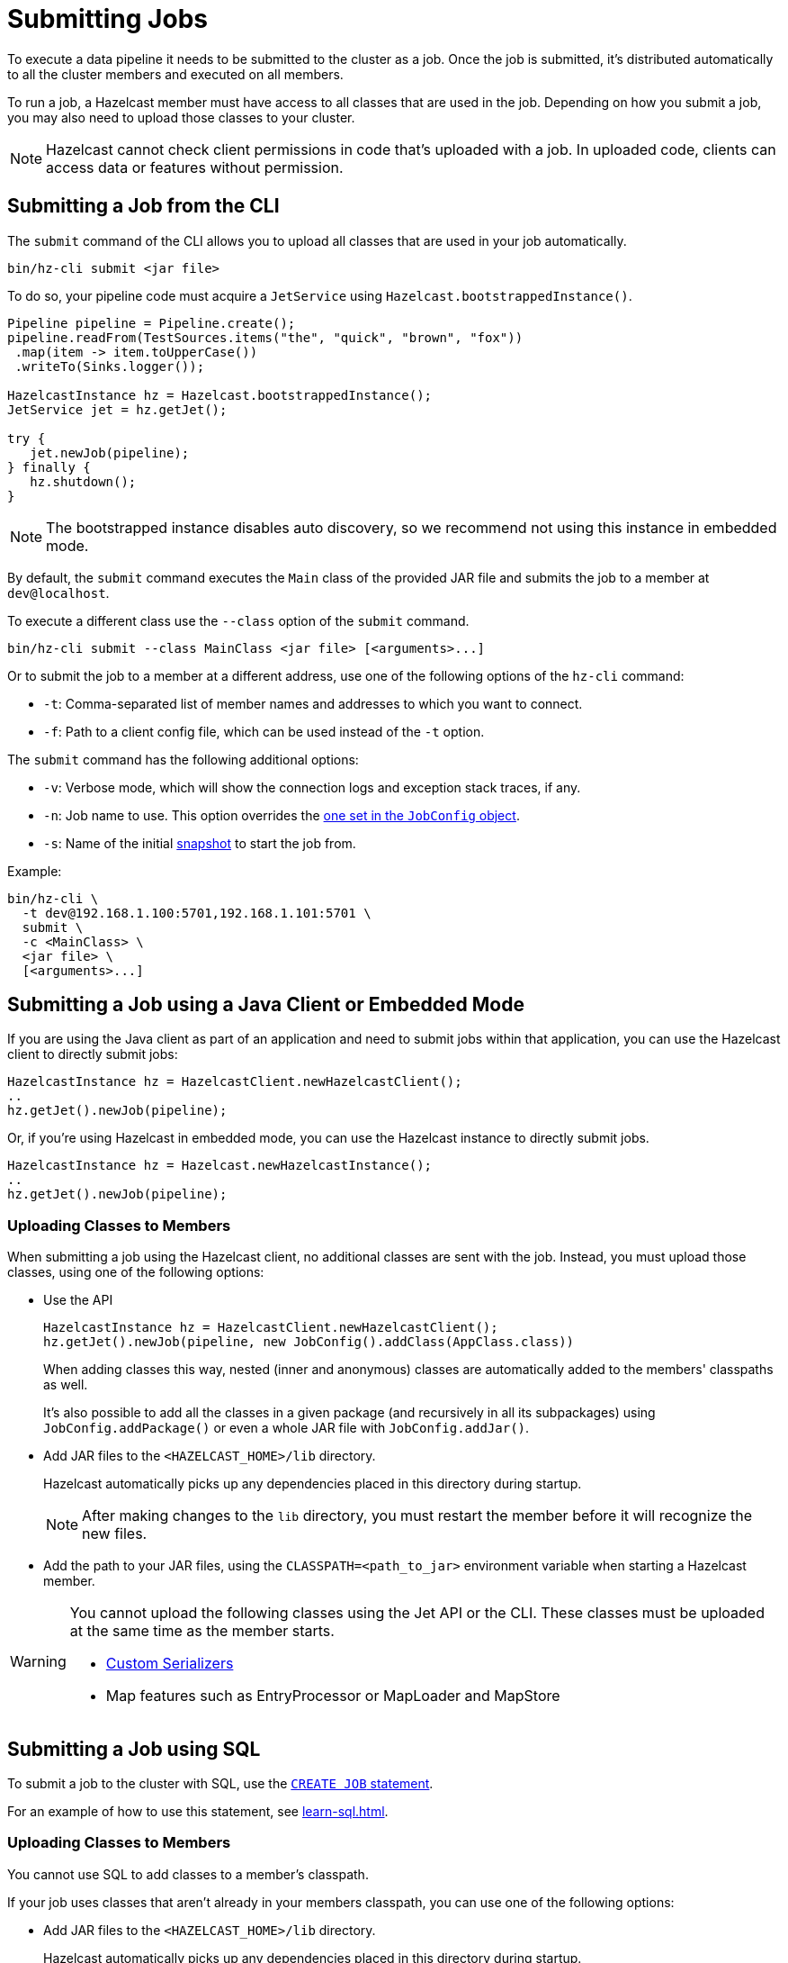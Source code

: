 = Submitting Jobs
:description: Submit data pipelines to a Hazelcast cluster for execution.

To execute a data pipeline it needs to be submitted to the cluster as a job. Once the job is submitted, it's distributed automatically to all the cluster members and executed on all members.

To run a job, a Hazelcast member must have access to all classes that are used in the job. Depending on how you submit a job, you may also need to upload those classes to your cluster.

NOTE: Hazelcast cannot check client permissions in code that's uploaded with a job. In uploaded code, clients can access data or features without permission.

== Submitting a Job from the CLI

The `submit` command of the CLI allows you to upload all classes that are used in your job automatically.

```bash
bin/hz-cli submit <jar file>
```

To do so, your pipeline code must acquire a
`JetService` using `Hazelcast.bootstrappedInstance()`.

```java
Pipeline pipeline = Pipeline.create();
pipeline.readFrom(TestSources.items("the", "quick", "brown", "fox"))
 .map(item -> item.toUpperCase())
 .writeTo(Sinks.logger());

HazelcastInstance hz = Hazelcast.bootstrappedInstance();
JetService jet = hz.getJet();

try {
   jet.newJob(pipeline);
} finally {
   hz.shutdown();
}
```

NOTE: The bootstrapped instance disables auto discovery, so we recommend not using this instance in embedded mode.

By default, the `submit` command  executes the `Main` class of the
provided JAR file and submits the job to a member at `dev@localhost`.

To execute a different class use the `--class` option of the `submit` command.

```bash
bin/hz-cli submit --class MainClass <jar file> [<arguments>...]
```

Or to submit the job to a member at a different address, use one of the following options of the `hz-cli` command:

* `-t`: Comma-separated list of member names and addresses to which you want to connect.
* `-f`: Path to a client config file, which can be used instead of the `-t` option.

The `submit` command has the following additional options:

* `-v`: Verbose mode, which will show the connection logs and
  exception stack traces, if any.
* `-n`: Job name to use. This option overrides the xref:configuring-jobs.adoc#setting-the-job-name[one set in the `JobConfig` object].
* `-s`: Name of the initial xref:configuring-jobs.adoc#setting-a-processing-guarantee-for-streaming-jobs[snapshot] to start the job from.

Example:

```bash
bin/hz-cli \
  -t dev@192.168.1.100:5701,192.168.1.101:5701 \
  submit \
  -c <MainClass> \
  <jar file> \
  [<arguments>...]
```

== Submitting a Job using a Java Client or Embedded Mode

If you are using the Java client as part of an application and need to
submit jobs within that application, you can use the Hazelcast client
to directly submit jobs:

```java
HazelcastInstance hz = HazelcastClient.newHazelcastClient();
..
hz.getJet().newJob(pipeline);
```

Or, if you're using Hazelcast in embedded mode, you can use the Hazelcast instance to directly submit jobs.

```java
HazelcastInstance hz = Hazelcast.newHazelcastInstance();
..
hz.getJet().newJob(pipeline);
```

=== Uploading Classes to Members

When submitting a job using the Hazelcast client, no additional classes are
sent with the job. Instead, you must upload those classes, using one of the following options:

- Use the API
+
```java
HazelcastInstance hz = HazelcastClient.newHazelcastClient();
hz.getJet().newJob(pipeline, new JobConfig().addClass(AppClass.class))
```
+
When adding classes this way, nested (inner and anonymous) classes are
automatically added to the members' classpaths as well.
+
It's also possible to add all the classes in a given package (and
recursively in all its subpackages) using `JobConfig.addPackage()` or
even a whole JAR file with `JobConfig.addJar()`.
- Add JAR files to the `<HAZELCAST_HOME>/lib` directory.
+
Hazelcast automatically picks up any dependencies placed in this directory during startup.
+
NOTE: After making changes to the `lib` directory, you must restart the member before it will recognize the new files.
- Add the path to your JAR files, using the `CLASSPATH=<path_to_jar>` environment variable when starting a Hazelcast member.

[WARNING]
====
You cannot upload the following classes using the Jet API or the CLI. These classes must be uploaded at the same time as the member starts.

* xref:serialization:serialization.adoc#serialization-of-data-types[Custom Serializers]
* Map features such as EntryProcessor or MapLoader and MapStore
====

== Submitting a Job using SQL

To submit a job to the cluster with SQL, use the xref:sql:create-job.adoc[`CREATE JOB` statement].

For an example of how to use this statement, see xref:learn-sql.adoc[].

=== Uploading Classes to Members

You cannot use SQL to add classes to a member's classpath.

If your job uses classes that aren't already in your members classpath, you can use one of the following options:

- Add JAR files to the `<HAZELCAST_HOME>/lib` directory.
+
Hazelcast automatically picks up any dependencies placed in this directory during
startup.
+
NOTE: After making changes to the `lib` directory, you must restart the member before it will recognize the new files.
- Add the path to your JAR files, using the `CLASSPATH=<path_to_jar>` environment variable when starting a Hazelcast member.

== Submitting a Job from a Dockerfile

You can also create your own Docker image using Dockerfiles
to start Hazelcast and submit jobs.

Create a Dockerfile as follows:

[source,dockerfile,subs="attributes+"]
----
FROM hazelcast/hazelcast:{full-version}
ADD examples/hello-world.jar /examples/
ENV HAZELCAST_MEMBER_ADDRESS 172.17.0.2
CMD ["sh", "-c", "hz-cli -t $HAZELCAST_MEMBER_ADDRESS submit /examples/hello-world.jar"]
----

The Hazelcast address is exposed through the `HAZELCAST_MEMBER_ADDRESS` environment
variable, with the default value of `172.17.0.2`. This makes it easy to
pass a different address with `docker run -e HAZELCAST_MEMBER_ADDRESS=<another.one>`.

Then, you create your own Docker image using the following command, giving it the name `hazelcast-hello-world`:

[source,bash]
----
docker build . -t hazelcast-hello-world
----

You will see an output similar to the following:

[source,bash]
----
Sending build context to Docker daemon  77.35MB
...
Successfully built 6bc0f527b69c
Successfully tagged hazelcast-hello-world:latest
----

Finally, you submit the job as follows:

[source,bash]
----
docker run -it hazelcast-hello-world
----

== Options for Packaging Dependencies

A pipeline is built with several transform which typically consist
of lambda expressions. During the job submission, the pipeline is
serialized and sent to the cluster, which must be
able to execute these expressions on each member. Imagine the simple
mapping pipeline below:

```java
class MyJob {

  public static void main(String[] args) {
    Pipeline p = Pipeline.create();
    p.readFrom(TestSources.items(1, 2, 3, 4))
     .map(x -> x * x)
     .writeTo(Sinks.logger());

     HazelcastInstance hz = Hazelcast.bootstrappedInstance();
     hz.getJet().newJob(p).join();
  }
}
```

The lambda `x -> x * x` will get compiled by Java into an anonymous
class with a name like `MyJob$$Lambda$30/0x00000008000a1840`. These and
other classes which may depend on these functions need to be present
on the members that will be executing the job. Hazelcast supports several ways to make these classes available on the members.

=== Uber JAR

The easiest way to get additional dependencies to the cluster is to
bundle it as a so-called uber JAR, which contains all the required
dependencies inside.

To build an uber JAR, there are several options:

* link:https://maven.apache.org/plugins/maven-assembly-plugin[Maven Assembly Plugin]
* link:https://maven.apache.org/plugins/maven-shade-plugin[Maven Shade Plugin]
* link:https://imperceptiblethoughts.com/shadow/introduction[Gradle Shadow Plugin].

=== Adding to Member Classpaths

Some dependencies may either be large or may be required to be present
on classpath during application startup.

The convention is to add these dependencies to `$HZ_HOME/lib` directory.
Hazelcast automatically picks up any dependencies placed on this directory during
startup. Several out-of-the-box modules (such as connectors for
Kafka, Hadoop) are already available in the `lib` directory and can simply
be used. Any changes to `lib` directory
requires the node to be restarted to take effect.

Alternatively, you can use the `CLASSPATH` environment variable
to add additional classes:

```bash
CLASSPATH=<path_to_jar> bin/hz-start
```

[WARNING]
====
You cannot upload the following classes using the API or the CLI. These classes must be uploaded at the same time as the member starts.

* xref:serialization:serialization.adoc#serialization-of-data-types[Custom Serializers]
* Map features such as EntryProcessor or MapLoader and MapStore
====
